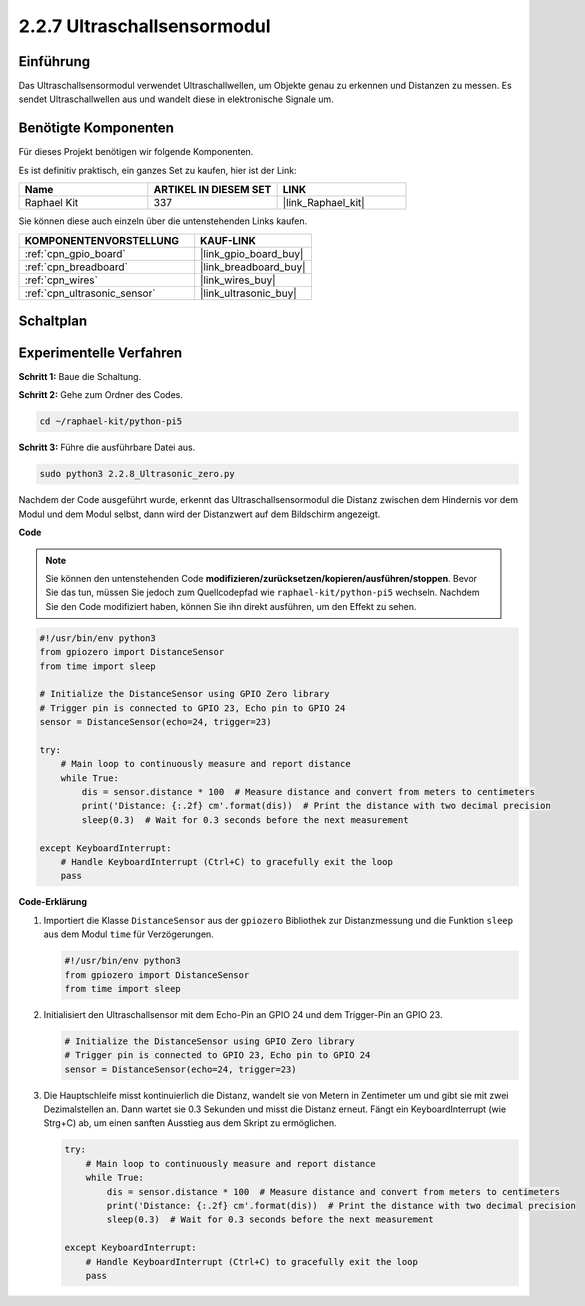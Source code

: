 .. _2.2.8_py_pi5:

2.2.7 Ultraschallsensormodul
==============================

Einführung
--------------

Das Ultraschallsensormodul verwendet Ultraschallwellen, um Objekte genau zu erkennen und Distanzen zu messen. Es sendet Ultraschallwellen aus und wandelt diese in elektronische Signale um.

Benötigte Komponenten
------------------------------

Für dieses Projekt benötigen wir folgende Komponenten.

.. image:: ../python_pi5/img/2.2.8_ultrasonic_list.png

Es ist definitiv praktisch, ein ganzes Set zu kaufen, hier ist der Link:

.. list-table::
    :widths: 20 20 20
    :header-rows: 1

    *   - Name	
        - ARTIKEL IN DIESEM SET
        - LINK
    *   - Raphael Kit
        - 337
        - |link_Raphael_kit|

Sie können diese auch einzeln über die untenstehenden Links kaufen.

.. list-table::
    :widths: 30 20
    :header-rows: 1

    *   - KOMPONENTENVORSTELLUNG
        - KAUF-LINK

    *   - :ref:`cpn_gpio_board`
        - |link_gpio_board_buy|
    *   - :ref:`cpn_breadboard`
        - |link_breadboard_buy|
    *   - :ref:`cpn_wires`
        - |link_wires_buy|
    *   - :ref:`cpn_ultrasonic_sensor`
        - |link_ultrasonic_buy|

Schaltplan
-----------------

.. image:: ../python_pi5/img/2.2.8_ultrasonic_schematic.png


Experimentelle Verfahren
---------------------------------

**Schritt 1:** Baue die Schaltung.

.. image:: ../python_pi5/img/2.2.8_ultrasonic_circuit.png

**Schritt 2:** Gehe zum Ordner des Codes.

.. raw:: html

   <run></run>

.. code-block::

    cd ~/raphael-kit/python-pi5

**Schritt 3:** Führe die ausführbare Datei aus.

.. raw:: html

   <run></run>

.. code-block::

    sudo python3 2.2.8_Ultrasonic_zero.py

Nachdem der Code ausgeführt wurde, erkennt das Ultraschallsensormodul die Distanz zwischen dem Hindernis vor dem Modul und dem Modul selbst, dann wird der Distanzwert auf dem Bildschirm angezeigt.

**Code**

.. note::

    Sie können den untenstehenden Code **modifizieren/zurücksetzen/kopieren/ausführen/stoppen**. Bevor Sie das tun, müssen Sie jedoch zum Quellcodepfad wie ``raphael-kit/python-pi5`` wechseln. Nachdem Sie den Code modifiziert haben, können Sie ihn direkt ausführen, um den Effekt zu sehen.


.. raw:: html

    <run></run>

.. code-block:: python

   #!/usr/bin/env python3
   from gpiozero import DistanceSensor
   from time import sleep

   # Initialize the DistanceSensor using GPIO Zero library
   # Trigger pin is connected to GPIO 23, Echo pin to GPIO 24
   sensor = DistanceSensor(echo=24, trigger=23)

   try:
       # Main loop to continuously measure and report distance
       while True:
           dis = sensor.distance * 100  # Measure distance and convert from meters to centimeters
           print('Distance: {:.2f} cm'.format(dis))  # Print the distance with two decimal precision
           sleep(0.3)  # Wait for 0.3 seconds before the next measurement

   except KeyboardInterrupt:
       # Handle KeyboardInterrupt (Ctrl+C) to gracefully exit the loop
       pass



**Code-Erklärung**

#. Importiert die Klasse ``DistanceSensor`` aus der ``gpiozero`` Bibliothek zur Distanzmessung und die Funktion ``sleep`` aus dem Modul ``time`` für Verzögerungen.

   .. code-block:: python

       #!/usr/bin/env python3
       from gpiozero import DistanceSensor
       from time import sleep

#. Initialisiert den Ultraschallsensor mit dem Echo-Pin an GPIO 24 und dem Trigger-Pin an GPIO 23.

   .. code-block:: python

       # Initialize the DistanceSensor using GPIO Zero library
       # Trigger pin is connected to GPIO 23, Echo pin to GPIO 24
       sensor = DistanceSensor(echo=24, trigger=23)

#. Die Hauptschleife misst kontinuierlich die Distanz, wandelt sie von Metern in Zentimeter um und gibt sie mit zwei Dezimalstellen an. Dann wartet sie 0.3 Sekunden und misst die Distanz erneut. Fängt ein KeyboardInterrupt (wie Strg+C) ab, um einen sanften Ausstieg aus dem Skript zu ermöglichen.

   .. code-block:: python

       try:
           # Main loop to continuously measure and report distance
           while True:
               dis = sensor.distance * 100  # Measure distance and convert from meters to centimeters
               print('Distance: {:.2f} cm'.format(dis))  # Print the distance with two decimal precision
               sleep(0.3)  # Wait for 0.3 seconds before the next measurement

       except KeyboardInterrupt:
           # Handle KeyboardInterrupt (Ctrl+C) to gracefully exit the loop
           pass




